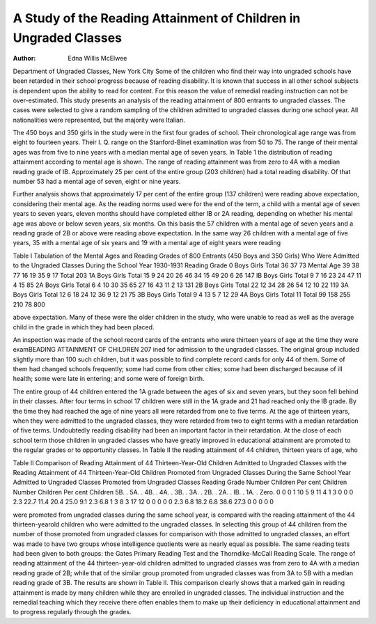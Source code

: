 A Study of the Reading Attainment of Children in Ungraded Classes
==================================================================

:Author: Edna Willis McElwee

Department of Ungraded Classes, New York City
Some of the children who find their way into ungraded schools
have been retarded in their school progress because of reading disability. It is known that success in all other school subjects is
dependent upon the ability to read for content. For this reason
the value of remedial reading instruction can not be over-estimated.
This study presents an analysis of the reading attainment of
800 entrants to ungraded classes. The cases were selected to give a
random sampling of the children admitted to ungraded classes
during one school year. All nationalities were represented, but
the majority were Italian.

The 450 boys and 350 girls in the study were in the first four
grades of school. Their chronological age range was from eight
to fourteen years. Their I. Q. range on the Stanford-Binet examination was from 50 to 75. The range of their mental ages was
from five to nine years with a median mental age of seven years.
In Table 1 the distribution of reading attainment according to
mental age is shown. The range of reading attainment was from
zero to 4A with a median reading grade of IB. Approximately 25
per cent of the entire group (203 children) had a total reading
disability. Of that number 53 had a mental age of seven, eight or
nine years.

Further analysis shows that approximately 17 per cent of
the entire group (137 children) were reading above expectation,
considering their mental age. As the reading norms used were
for the end of the term, a child with a mental age of seven years
to seven years, eleven months should have completed either IB
or 2A reading, depending on whether his mental age was above
or below seven years, six months. On this basis the 57 children with a mental age of seven years and a reading grade of
2B or above were reading above expectation. In the same way 26
children with a mental age of five years, 35 with a mental age of
six years and 19 with a mental age of eight years were reading

Table I
Tabulation of the Mental Ages and Reading Grades of 800 Entrants
(450 Boys and 350 Girls) Who Were Admitted to the Ungraded
Classes During the School Year 1930-1931
Reading
Grade
0
Boys
Girls
Total
36
37
73
Mental Age
39
38
77
16
19
35
9
17
Total
203
1A
Boys
Girls
Total
15
9
24
20
26
46
34
15
49
20
6
26
147
IB
Boys
Girls
Total
9
7
16
23
24
47
11
4
15
85
2A
Boys
Girls
Total
6
4
10
30
35
65
27
16
43
11
2
13
131
2B
Boys
Girls
Total
22
12
34
28
26
54
12
10
22
119
3A
Boys
Girls
Total
12
6
18
24
12
36
9
12
21
75
3B
Boys
Girls
Total
9
4
13
5
7
12
29
4A
Boys
Girls
Total
11
Total
99
158
255
210
78
800

above expectation. Many of these were the older children in the
study, who were unable to read as well as the average child in the
grade in which they had been placed.

An inspection was made of the school record cards of the entrants who were thirteen years of age at the time they were examBEADING ATTAINMENT OF CHILDREN 207
ined for admission to the ungraded classes. The original group
included slightly more than 100 such children, but it was possible
to find complete record cards for only 44 of them. Some of them
had changed schools frequently; some had come from other cities;
some had been discharged because of ill health; some were late in
entering; and some were of foreign birth.

The entire group of 44 children entered the 1A grade between
the ages of six and seven years, but they soon fell behind in their
classes. After four terms in school 17 children were still in the
1A grade and 21 had reached only the IB grade. By the time they
had reached the age of nine years all were retarded from one to five
terms. At the age of thirteen years, when they were admitted to
the ungraded classes, they were retarded from two to eight terms
with a median retardation of five terms. Undoubtedly reading disability had been an important factor in their retardation.
At the close of each school term those children in ungraded
classes who have greatly improved in educational attainment are
promoted to the regular grades or to opportunity classes. In Table
II the reading attainment of 44 children, thirteen years of age, who

Table II
Comparison of Reading Attainment of 44 Thirteen-Year-Old Children
Admitted to Ungraded Classes with the Reading Attainment of
44 Thirteen-Year-Old Children Promoted from Ungraded
Classes During the Same School Year
Admitted to
Ungraded Classes
Promoted from
Ungraded Classes
Reading
Grade
Number
Children
Per cent
Children
Number
Children
Per cent
Children
5B. .
5A. .
4B. .
4A. .
3B. .
3A. .
2B. .
2A. .
IB. .
1A. .
Zero.
0
0
0
1
10
5
9
11
4
1
3
0
0
0
2.3
22.7
11.4
20.4
25.0
9.1
2.3
6.8
1
3
8
3
17
12
0
0
0
0
0
2.3
6.8
18.2
6.8
38.6
27.3
0
0
0
0
0

were promoted from ungraded classes during the same school year,
is compared with the reading attainment of the 44 thirteen-yearold children who were admitted to the ungraded classes.
In selecting this group of 44 children from the number of those
promoted from ungraded classes for comparison with those admitted to ungraded classes, an effort was made to have two groups
whose intelligence quotients were as nearly equal as possible. The
same reading tests had been given to both groups: the Gates
Primary Reading Test and the Thorndike-McCall Reading Scale.
The range of reading attainment of the 44 thirteen-year-old
children admitted to ungraded classes was from zero to 4A with a
median reading grade of 2B; while that of the similar group
promoted from ungraded classes was from 3A to 5B with a median
reading grade of 3B. The results are shown in Table II.
This comparison clearly shows that a marked gain in reading
attainment is made by many children while they are enrolled in
ungraded classes. The individual instruction and the remedial
teaching which they receive there often enables them to make up
their deficiency in educational attainment and to progress regularly through the grades.
